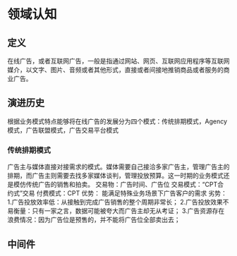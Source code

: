 * 领域认知
** 定义
在线广告，或者互联网广告，一般是指通过网站、网页、互联网应用程序等互联网媒介，以文字、图片、音频或者其他形式，直接或者间接地推销商品或者服务的商业广告。

** 演进历史
根据业务模式特点能够将在线广告的发展分为四个模式：传统排期模式，Agency模式，广告联盟模式，广告交易平台模式
*** 传统排期模式
广告主与媒体直接对接需求的模式。媒体需要自己接洽多家广告主，管理广告主的排期，而广告主则需要去找多家媒体谈判，管理投放预算。这一时期的业务模式还是模仿传统广告的销售和拍卖。
交易物：广告时间、广告位
交易模式：“CPT合约式”交易
付费模式：CPT
优势：
能满足特殊业务场景下广告客户的需求
劣势：
1.广告投放效率低：从接触到完成广告销售的整个周期非常长；
2.广告投放效果不易衡量：只有一家之言，数据可能被夸大而广告主却无从考证；
3.广告资源存在浪费情况：因为广告位是预售的，并不能将广告位全部卖出去；

** 中间件
